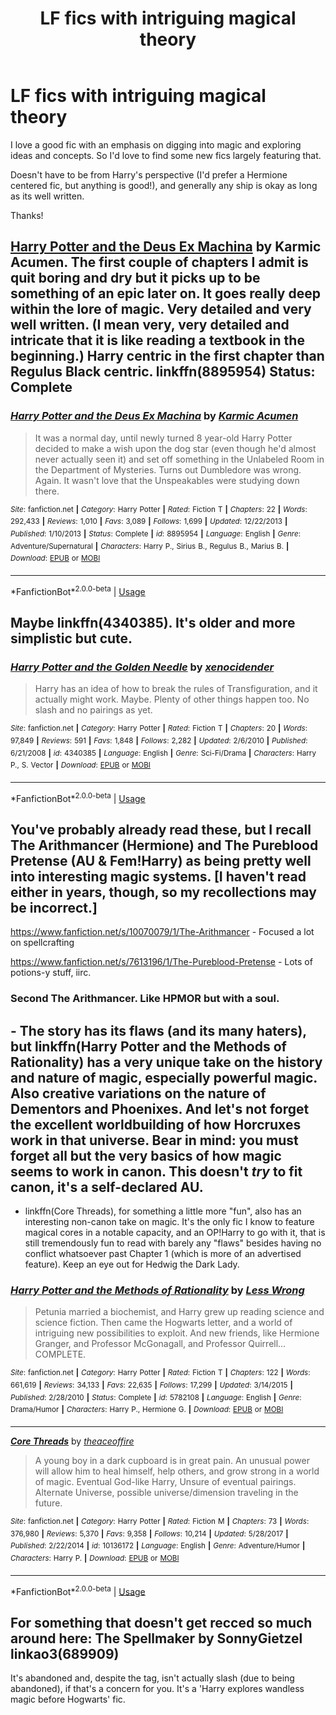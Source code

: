 #+TITLE: LF fics with intriguing magical theory

* LF fics with intriguing magical theory
:PROPERTIES:
:Author: InPolarSkies
:Score: 5
:DateUnix: 1528107339.0
:DateShort: 2018-Jun-04
:FlairText: Request
:END:
I love a good fic with an emphasis on digging into magic and exploring ideas and concepts. So I'd love to find some new fics largely featuring that.

Doesn't have to be from Harry's perspective (I'd prefer a Hermione centered fic, but anything is good!), and generally any ship is okay as long as its well written.

Thanks!


** [[https://www.fanfiction.net/s/8895954/2/Harry-Potter-and-the-Deus-Ex-Machina][Harry Potter and the Deus Ex Machina]] by Karmic Acumen. The first couple of chapters I admit is quit boring and dry but it picks up to be something of an epic later on. It goes really deep within the lore of magic. Very detailed and very well written. (I mean very, very detailed and intricate that it is like reading a textbook in the beginning.) Harry centric in the first chapter than Regulus Black centric. linkffn(8895954) Status: Complete
:PROPERTIES:
:Author: FairyRave
:Score: 3
:DateUnix: 1528119369.0
:DateShort: 2018-Jun-04
:END:

*** [[https://www.fanfiction.net/s/8895954/1/][*/Harry Potter and the Deus Ex Machina/*]] by [[https://www.fanfiction.net/u/2410827/Karmic-Acumen][/Karmic Acumen/]]

#+begin_quote
  It was a normal day, until newly turned 8 year-old Harry Potter decided to make a wish upon the dog star (even though he'd almost never actually seen it) and set off something in the Unlabeled Room in the Department of Mysteries. Turns out Dumbledore was wrong. Again. It wasn't love that the Unspeakables were studying down there.
#+end_quote

^{/Site/:} ^{fanfiction.net} ^{*|*} ^{/Category/:} ^{Harry} ^{Potter} ^{*|*} ^{/Rated/:} ^{Fiction} ^{T} ^{*|*} ^{/Chapters/:} ^{22} ^{*|*} ^{/Words/:} ^{292,433} ^{*|*} ^{/Reviews/:} ^{1,010} ^{*|*} ^{/Favs/:} ^{3,089} ^{*|*} ^{/Follows/:} ^{1,699} ^{*|*} ^{/Updated/:} ^{12/22/2013} ^{*|*} ^{/Published/:} ^{1/10/2013} ^{*|*} ^{/Status/:} ^{Complete} ^{*|*} ^{/id/:} ^{8895954} ^{*|*} ^{/Language/:} ^{English} ^{*|*} ^{/Genre/:} ^{Adventure/Supernatural} ^{*|*} ^{/Characters/:} ^{Harry} ^{P.,} ^{Sirius} ^{B.,} ^{Regulus} ^{B.,} ^{Marius} ^{B.} ^{*|*} ^{/Download/:} ^{[[http://www.ff2ebook.com/old/ffn-bot/index.php?id=8895954&source=ff&filetype=epub][EPUB]]} ^{or} ^{[[http://www.ff2ebook.com/old/ffn-bot/index.php?id=8895954&source=ff&filetype=mobi][MOBI]]}

--------------

*FanfictionBot*^{2.0.0-beta} | [[https://github.com/tusing/reddit-ffn-bot/wiki/Usage][Usage]]
:PROPERTIES:
:Author: FanfictionBot
:Score: 2
:DateUnix: 1528119380.0
:DateShort: 2018-Jun-04
:END:


** Maybe linkffn(4340385). It's older and more simplistic but cute.
:PROPERTIES:
:Author: AndreiSipos
:Score: 2
:DateUnix: 1528147042.0
:DateShort: 2018-Jun-05
:END:

*** [[https://www.fanfiction.net/s/4340385/1/][*/Harry Potter and the Golden Needle/*]] by [[https://www.fanfiction.net/u/1498289/xenocidender][/xenocidender/]]

#+begin_quote
  Harry has an idea of how to break the rules of Transfiguration, and it actually might work. Maybe. Plenty of other things happen too. No slash and no pairings as yet.
#+end_quote

^{/Site/:} ^{fanfiction.net} ^{*|*} ^{/Category/:} ^{Harry} ^{Potter} ^{*|*} ^{/Rated/:} ^{Fiction} ^{T} ^{*|*} ^{/Chapters/:} ^{20} ^{*|*} ^{/Words/:} ^{97,849} ^{*|*} ^{/Reviews/:} ^{591} ^{*|*} ^{/Favs/:} ^{1,848} ^{*|*} ^{/Follows/:} ^{2,282} ^{*|*} ^{/Updated/:} ^{2/6/2010} ^{*|*} ^{/Published/:} ^{6/21/2008} ^{*|*} ^{/id/:} ^{4340385} ^{*|*} ^{/Language/:} ^{English} ^{*|*} ^{/Genre/:} ^{Sci-Fi/Drama} ^{*|*} ^{/Characters/:} ^{Harry} ^{P.,} ^{S.} ^{Vector} ^{*|*} ^{/Download/:} ^{[[http://www.ff2ebook.com/old/ffn-bot/index.php?id=4340385&source=ff&filetype=epub][EPUB]]} ^{or} ^{[[http://www.ff2ebook.com/old/ffn-bot/index.php?id=4340385&source=ff&filetype=mobi][MOBI]]}

--------------

*FanfictionBot*^{2.0.0-beta} | [[https://github.com/tusing/reddit-ffn-bot/wiki/Usage][Usage]]
:PROPERTIES:
:Author: FanfictionBot
:Score: 1
:DateUnix: 1528147060.0
:DateShort: 2018-Jun-05
:END:


** You've probably already read these, but I recall The Arithmancer (Hermione) and The Pureblood Pretense (AU & Fem!Harry) as being pretty well into interesting magic systems. [I haven't read either in years, though, so my recollections may be incorrect.]

[[https://www.fanfiction.net/s/10070079/1/The-Arithmancer]] - Focused a lot on spellcrafting

[[https://www.fanfiction.net/s/7613196/1/The-Pureblood-Pretense]] - Lots of potions-y stuff, iirc.
:PROPERTIES:
:Author: Asviloka
:Score: 3
:DateUnix: 1528116201.0
:DateShort: 2018-Jun-04
:END:

*** Second The Arithmancer. Like HPMOR but with a soul.
:PROPERTIES:
:Author: AndreiSipos
:Score: 1
:DateUnix: 1528147110.0
:DateShort: 2018-Jun-05
:END:


** - The story has its flaws (and its many haters), but linkffn(Harry Potter and the Methods of Rationality) has a very unique take on the history and nature of magic, especially powerful magic. Also creative variations on the nature of Dementors and Phoenixes. And let's not forget the excellent worldbuilding of how Horcruxes work in that universe. Bear in mind: you must forget all but the very basics of how magic seems to work in canon. This doesn't /try/ to fit canon, it's a self-declared AU.

- linkffn(Core Threads), for something a little more "fun", also has an interesting non-canon take on magic. It's the only fic I know to feature magical cores in a notable capacity, and an OP!Harry to go with it, that is still tremendously fun to read with barely any "flaws" besides having no conflict whatsoever past Chapter 1 (which is more of an advertised feature). Keep an eye out for Hedwig the Dark Lady.
:PROPERTIES:
:Author: Achille-Talon
:Score: 2
:DateUnix: 1528131314.0
:DateShort: 2018-Jun-04
:END:

*** [[https://www.fanfiction.net/s/5782108/1/][*/Harry Potter and the Methods of Rationality/*]] by [[https://www.fanfiction.net/u/2269863/Less-Wrong][/Less Wrong/]]

#+begin_quote
  Petunia married a biochemist, and Harry grew up reading science and science fiction. Then came the Hogwarts letter, and a world of intriguing new possibilities to exploit. And new friends, like Hermione Granger, and Professor McGonagall, and Professor Quirrell... COMPLETE.
#+end_quote

^{/Site/:} ^{fanfiction.net} ^{*|*} ^{/Category/:} ^{Harry} ^{Potter} ^{*|*} ^{/Rated/:} ^{Fiction} ^{T} ^{*|*} ^{/Chapters/:} ^{122} ^{*|*} ^{/Words/:} ^{661,619} ^{*|*} ^{/Reviews/:} ^{34,133} ^{*|*} ^{/Favs/:} ^{22,635} ^{*|*} ^{/Follows/:} ^{17,299} ^{*|*} ^{/Updated/:} ^{3/14/2015} ^{*|*} ^{/Published/:} ^{2/28/2010} ^{*|*} ^{/Status/:} ^{Complete} ^{*|*} ^{/id/:} ^{5782108} ^{*|*} ^{/Language/:} ^{English} ^{*|*} ^{/Genre/:} ^{Drama/Humor} ^{*|*} ^{/Characters/:} ^{Harry} ^{P.,} ^{Hermione} ^{G.} ^{*|*} ^{/Download/:} ^{[[http://www.ff2ebook.com/old/ffn-bot/index.php?id=5782108&source=ff&filetype=epub][EPUB]]} ^{or} ^{[[http://www.ff2ebook.com/old/ffn-bot/index.php?id=5782108&source=ff&filetype=mobi][MOBI]]}

--------------

[[https://www.fanfiction.net/s/10136172/1/][*/Core Threads/*]] by [[https://www.fanfiction.net/u/4665282/theaceoffire][/theaceoffire/]]

#+begin_quote
  A young boy in a dark cupboard is in great pain. An unusual power will allow him to heal himself, help others, and grow strong in a world of magic. Eventual God-like Harry, Unsure of eventual pairings. Alternate Universe, possible universe/dimension traveling in the future.
#+end_quote

^{/Site/:} ^{fanfiction.net} ^{*|*} ^{/Category/:} ^{Harry} ^{Potter} ^{*|*} ^{/Rated/:} ^{Fiction} ^{M} ^{*|*} ^{/Chapters/:} ^{73} ^{*|*} ^{/Words/:} ^{376,980} ^{*|*} ^{/Reviews/:} ^{5,370} ^{*|*} ^{/Favs/:} ^{9,358} ^{*|*} ^{/Follows/:} ^{10,214} ^{*|*} ^{/Updated/:} ^{5/28/2017} ^{*|*} ^{/Published/:} ^{2/22/2014} ^{*|*} ^{/id/:} ^{10136172} ^{*|*} ^{/Language/:} ^{English} ^{*|*} ^{/Genre/:} ^{Adventure/Humor} ^{*|*} ^{/Characters/:} ^{Harry} ^{P.} ^{*|*} ^{/Download/:} ^{[[http://www.ff2ebook.com/old/ffn-bot/index.php?id=10136172&source=ff&filetype=epub][EPUB]]} ^{or} ^{[[http://www.ff2ebook.com/old/ffn-bot/index.php?id=10136172&source=ff&filetype=mobi][MOBI]]}

--------------

*FanfictionBot*^{2.0.0-beta} | [[https://github.com/tusing/reddit-ffn-bot/wiki/Usage][Usage]]
:PROPERTIES:
:Author: FanfictionBot
:Score: 2
:DateUnix: 1528131446.0
:DateShort: 2018-Jun-04
:END:


** For something that doesn't get recced so much around here: The Spellmaker by SonnyGietzel linkao3(689909)

It's abandoned and, despite the tag, isn't actually slash (due to being abandoned), if that's a concern for you. It's a 'Harry explores wandless magic before Hogwarts' fic.
:PROPERTIES:
:Author: urban_manatee
:Score: 1
:DateUnix: 1528145700.0
:DateShort: 2018-Jun-05
:END:

